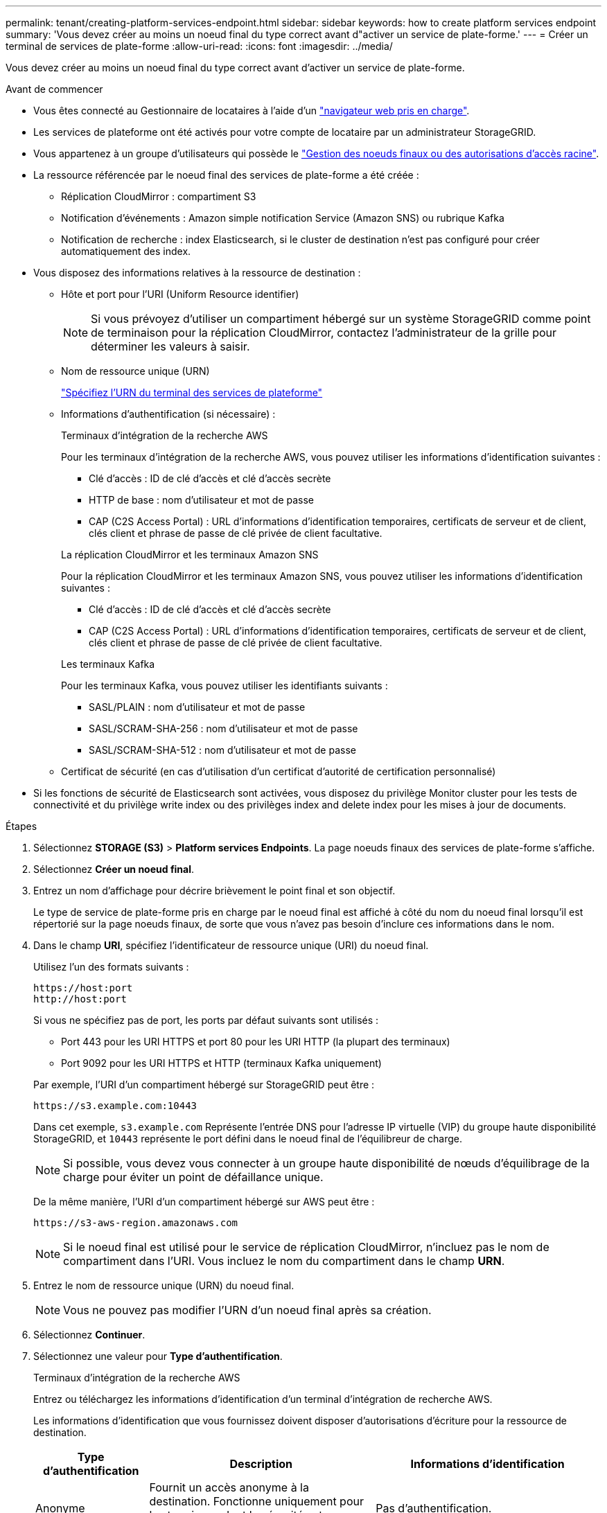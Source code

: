 ---
permalink: tenant/creating-platform-services-endpoint.html 
sidebar: sidebar 
keywords: how to create platform services endpoint 
summary: 'Vous devez créer au moins un noeud final du type correct avant d"activer un service de plate-forme.' 
---
= Créer un terminal de services de plate-forme
:allow-uri-read: 
:icons: font
:imagesdir: ../media/


[role="lead"]
Vous devez créer au moins un noeud final du type correct avant d'activer un service de plate-forme.

.Avant de commencer
* Vous êtes connecté au Gestionnaire de locataires à l'aide d'un link:../admin/web-browser-requirements.html["navigateur web pris en charge"].
* Les services de plateforme ont été activés pour votre compte de locataire par un administrateur StorageGRID.
* Vous appartenez à un groupe d'utilisateurs qui possède le link:tenant-management-permissions.html["Gestion des noeuds finaux ou des autorisations d'accès racine"].
* La ressource référencée par le noeud final des services de plate-forme a été créée :
+
** Réplication CloudMirror : compartiment S3
** Notification d'événements : Amazon simple notification Service (Amazon SNS) ou rubrique Kafka
** Notification de recherche : index Elasticsearch, si le cluster de destination n'est pas configuré pour créer automatiquement des index.


* Vous disposez des informations relatives à la ressource de destination :
+
** Hôte et port pour l'URI (Uniform Resource identifier)
+

NOTE: Si vous prévoyez d'utiliser un compartiment hébergé sur un système StorageGRID comme point de terminaison pour la réplication CloudMirror, contactez l'administrateur de la grille pour déterminer les valeurs à saisir.

** Nom de ressource unique (URN)
+
link:specifying-urn-for-platform-services-endpoint.html["Spécifiez l'URN du terminal des services de plateforme"]

** Informations d'authentification (si nécessaire) :
+
[role="tabbed-block"]
====
.Terminaux d'intégration de la recherche AWS
--
Pour les terminaux d'intégration de la recherche AWS, vous pouvez utiliser les informations d'identification suivantes :

*** Clé d'accès : ID de clé d'accès et clé d'accès secrète
*** HTTP de base : nom d'utilisateur et mot de passe
*** CAP (C2S Access Portal) : URL d'informations d'identification temporaires, certificats de serveur et de client, clés client et phrase de passe de clé privée de client facultative.


--
.La réplication CloudMirror et les terminaux Amazon SNS
--
Pour la réplication CloudMirror et les terminaux Amazon SNS, vous pouvez utiliser les informations d'identification suivantes :

*** Clé d'accès : ID de clé d'accès et clé d'accès secrète
*** CAP (C2S Access Portal) : URL d'informations d'identification temporaires, certificats de serveur et de client, clés client et phrase de passe de clé privée de client facultative.


--
.Les terminaux Kafka
--
Pour les terminaux Kafka, vous pouvez utiliser les identifiants suivants :

*** SASL/PLAIN : nom d'utilisateur et mot de passe
*** SASL/SCRAM-SHA-256 : nom d'utilisateur et mot de passe
*** SASL/SCRAM-SHA-512 : nom d'utilisateur et mot de passe


--
====
** Certificat de sécurité (en cas d'utilisation d'un certificat d'autorité de certification personnalisé)


* Si les fonctions de sécurité de Elasticsearch sont activées, vous disposez du privilège Monitor cluster pour les tests de connectivité et du privilège write index ou des privilèges index and delete index pour les mises à jour de documents.


.Étapes
. Sélectionnez *STORAGE (S3)* > *Platform services Endpoints*. La page noeuds finaux des services de plate-forme s'affiche.
. Sélectionnez *Créer un noeud final*.
. Entrez un nom d'affichage pour décrire brièvement le point final et son objectif.
+
Le type de service de plate-forme pris en charge par le noeud final est affiché à côté du nom du noeud final lorsqu'il est répertorié sur la page noeuds finaux, de sorte que vous n'avez pas besoin d'inclure ces informations dans le nom.

. Dans le champ *URI*, spécifiez l'identificateur de ressource unique (URI) du noeud final.
+
--
Utilisez l'un des formats suivants :

[listing]
----
https://host:port
http://host:port
----
Si vous ne spécifiez pas de port, les ports par défaut suivants sont utilisés :

** Port 443 pour les URI HTTPS et port 80 pour les URI HTTP (la plupart des terminaux)
** Port 9092 pour les URI HTTPS et HTTP (terminaux Kafka uniquement)


--
+
Par exemple, l'URI d'un compartiment hébergé sur StorageGRID peut être :

+
[listing]
----
https://s3.example.com:10443
----
+
Dans cet exemple, `s3.example.com` Représente l'entrée DNS pour l'adresse IP virtuelle (VIP) du groupe haute disponibilité StorageGRID, et `10443` représente le port défini dans le noeud final de l'équilibreur de charge.

+

NOTE: Si possible, vous devez vous connecter à un groupe haute disponibilité de nœuds d'équilibrage de la charge pour éviter un point de défaillance unique.

+
De la même manière, l'URI d'un compartiment hébergé sur AWS peut être :

+
[listing]
----
https://s3-aws-region.amazonaws.com
----
+

NOTE: Si le noeud final est utilisé pour le service de réplication CloudMirror, n'incluez pas le nom de compartiment dans l'URI. Vous incluez le nom du compartiment dans le champ *URN*.

. Entrez le nom de ressource unique (URN) du noeud final.
+

NOTE: Vous ne pouvez pas modifier l'URN d'un noeud final après sa création.

. Sélectionnez *Continuer*.
. Sélectionnez une valeur pour *Type d'authentification*.
+
[role="tabbed-block"]
====
.Terminaux d'intégration de la recherche AWS
--
Entrez ou téléchargez les informations d'identification d'un terminal d'intégration de recherche AWS.

Les informations d'identification que vous fournissez doivent disposer d'autorisations d'écriture pour la ressource de destination.

[cols="1a,2a,2a"]
|===
| Type d'authentification | Description | Informations d'identification 


 a| 
Anonyme
 a| 
Fournit un accès anonyme à la destination. Fonctionne uniquement pour les terminaux dont la sécurité est désactivée.
 a| 
Pas d'authentification.



 a| 
Clé d'accès
 a| 
Utilise des identifiants de style AWS pour authentifier les connexions avec la destination.
 a| 
** ID de clé d'accès
** Clé d'accès secrète




 a| 
HTTP de base
 a| 
Utilise un nom d'utilisateur et un mot de passe pour authentifier les connexions à la destination.
 a| 
** Nom d'utilisateur
** Mot de passe




 a| 
CAP (portail d'accès C2S)
 a| 
Utilise des certificats et des clés pour authentifier les connexions à la destination.
 a| 
** URL des informations d'identification temporaires
** Certificat autorité de certification du serveur (téléchargement de fichiers PEM)
** Certificat client (téléchargement de fichier PEM)
** Clé privée client (téléchargement de fichiers PEM, format crypté OpenSSL ou format de clé privée non crypté)
** Phrase de passe de clé privée du client (facultatif)


|===
--
.Réplication CloudMirror ou terminaux Amazon SNS
--
Entrez ou téléchargez les informations d'identification pour une réplication CloudMirror ou un terminal SNS Amazon.

Les informations d'identification que vous fournissez doivent disposer d'autorisations d'écriture pour la ressource de destination.

[cols="1a,2a,2a"]
|===
| Type d'authentification | Description | Informations d'identification 


 a| 
Anonyme
 a| 
Fournit un accès anonyme à la destination. Fonctionne uniquement pour les terminaux dont la sécurité est désactivée.
 a| 
Pas d'authentification.



 a| 
Clé d'accès
 a| 
Utilise des identifiants de style AWS pour authentifier les connexions avec la destination.
 a| 
** ID de clé d'accès
** Clé d'accès secrète




 a| 
CAP (portail d'accès C2S)
 a| 
Utilise des certificats et des clés pour authentifier les connexions à la destination.
 a| 
** URL des informations d'identification temporaires
** Certificat autorité de certification du serveur (téléchargement de fichiers PEM)
** Certificat client (téléchargement de fichier PEM)
** Clé privée client (téléchargement de fichiers PEM, format crypté OpenSSL ou format de clé privée non crypté)
** Phrase de passe de clé privée du client (facultatif)


|===
--
.Les terminaux Kafka
--
Entrez ou téléchargez les identifiants d'un terminal Kafka.

Les informations d'identification que vous fournissez doivent disposer d'autorisations d'écriture pour la ressource de destination.

[cols="1a,2a,2a"]
|===
| Type d'authentification | Description | Informations d'identification 


 a| 
Anonyme
 a| 
Fournit un accès anonyme à la destination. Fonctionne uniquement pour les terminaux dont la sécurité est désactivée.
 a| 
Pas d'authentification.



 a| 
SASL/SIMPLE
 a| 
Utilise un nom d'utilisateur et un mot de passe avec du texte brut pour authentifier les connexions à la destination.
 a| 
** Nom d'utilisateur
** Mot de passe




 a| 
SASL/SCRAM-SHA-256
 a| 
Utilise un nom d'utilisateur et un mot de passe à l'aide d'un protocole de réponse de vérification et d'un hachage SHA-256 pour authentifier les connexions à la destination.
 a| 
** Nom d'utilisateur
** Mot de passe




 a| 
SASL/SCRAM-SHA-512
 a| 
Utilise un nom d'utilisateur et un mot de passe à l'aide d'un protocole de réponse de vérification et d'un hachage SHA-512 pour authentifier les connexions à la destination.
 a| 
** Nom d'utilisateur
** Mot de passe


|===
Sélectionnez *utiliser la délégation prise de l'authentification* si le nom d'utilisateur et le mot de passe proviennent d'un jeton de délégation obtenu à partir d'un cluster Kafka.

--
====
. Sélectionnez *Continuer*.
. Sélectionnez un bouton radio pour *Verify Server* pour choisir la manière dont la connexion TLS au noeud final est vérifiée.
+
image::../media/endpoint_create_verify_server.png[Créer un point final - Valider le certificat]

+
[cols="1a,2a"]
|===
| Type de vérification du certificat | Description 


 a| 
Utiliser un certificat d'autorité de certification personnalisé
 a| 
Utilisez un certificat de sécurité personnalisé. Si vous sélectionnez ce paramètre, copiez et collez le certificat de sécurité personnalisé dans la zone de texte *certificat CA*.



 a| 
Utiliser le certificat CA du système d'exploitation
 a| 
Utilisez le certificat d'autorité de certification Grid par défaut installé sur le système d'exploitation pour sécuriser les connexions.



 a| 
Ne vérifiez pas le certificat
 a| 
Le certificat utilisé pour la connexion TLS n'est pas vérifié. Cette option n'est pas sécurisée.

|===
. Sélectionnez *Test et Créer un noeud final*.
+
** Un message de réussite s'affiche si le noeud final peut être atteint à l'aide des informations d'identification spécifiées. La connexion au noeud final est validée à partir d'un nœud sur chaque site.
** Un message d'erreur s'affiche si la validation du noeud final échoue. Si vous devez modifier le noeud final pour corriger l'erreur, sélectionnez *Retour aux détails du noeud final* et mettez à jour les informations. Sélectionnez ensuite *Test et Créer un noeud final*.
+

NOTE: La création du terminal échoue si les services de plate-forme ne sont pas activés pour votre compte de locataire. Veuillez contacter votre administrateur StorageGRID.





Après avoir configuré un noeud final, vous pouvez utiliser son URN pour configurer un service de plate-forme.

.Informations associées
link:specifying-urn-for-platform-services-endpoint.html["Spécifiez l'URN du terminal des services de plateforme"]

link:configuring-cloudmirror-replication.html["Configurez la réplication CloudMirror"]

link:configuring-event-notifications.html["Configurer les notifications d'événements"]

link:configuring-search-integration-service.html["Configurez le service d'intégration de la recherche"]

